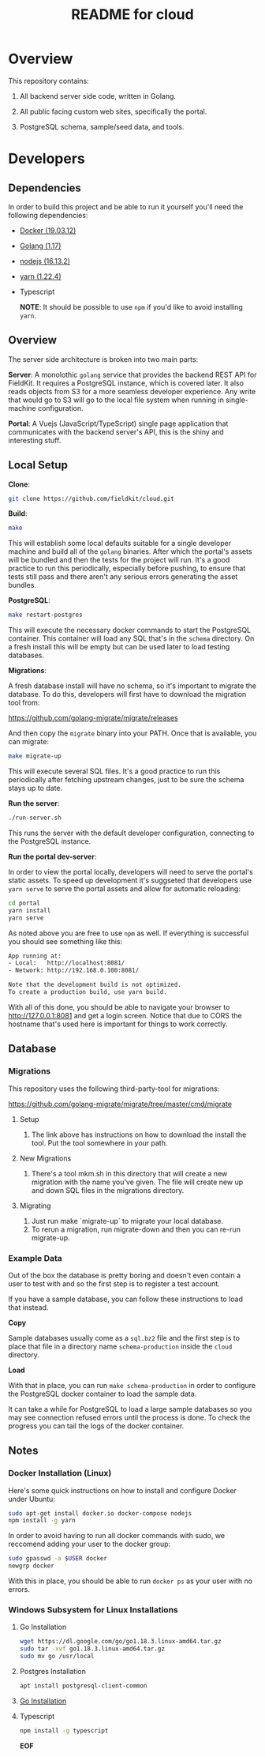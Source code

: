 #+TITLE:  README for cloud
#+EMAIL:  jacob@conservify.org

* Overview
  This repository contains:

  1) All backend server side code, written in Golang.

  2) All public facing custom web sites, specifically the portal.

  3) PostgreSQL schema, sample/seed data, and tools.

* Developers
** Dependencies

   In order to build this project and be able to run it yourself you'll need the following dependencies:

   - [[https://docs.docker.com/get-docker/][Docker (19.03.12)]]
   - [[https://golang.org/dl/][Golang (1.17)]]
   - [[https://nodejs.org/en/download/][nodejs (16.13.2)]]
   - [[https://classic.yarnpkg.com/en/docs/install#windows-stable][yarn (1.22.4)]]
   - Typescript

	 *NOTE*: It should be possible to use ~npm~ if you'd like to avoid installing ~yarn~.

** Overview

   The server side architecture is broken into two main parts:

   *Server*: A monolothic ~golang~ service that provides the backend
   REST API for FieldKit. It requires a PostgreSQL instance, which is
   covered later. It also reads objects from S3 for a more seamless
   developer experience. Any write that would go to S3 will go to the
   local file system when running in single-machine configuration.

   *Portal*: A Vuejs (JavaScript/TypeScript) single page application
   that communicates with the backend server's API, this is the shiny
   and interesting stuff.

** Local Setup

   *Clone*:

   #+BEGIN_SRC sh
   git clone https://github.com/fieldkit/cloud.git
   #+END_SRC

   *Build*:

   #+BEGIN_SRC sh
   make
   #+END_SRC

   This will establish some local defaults suitable for a single
   developer machine and build all of the ~golang~ binaries. After
   which the portal's assets will be bundled and then the tests for
   the project will run. It's a good practice to run this
   periodically, especially before pushing, to ensure that tests still
   pass and there aren't any serious errors generating the asset
   bundles.

   *PostgreSQL*:

   #+BEGIN_SRC sh
   make restart-postgres
   #+END_SRC

   This will execute the necessary docker commands to start the
   PostgreSQL container. This container will load any SQL that's in
   the ~schema~ directory. On a fresh install this will be empty but
   can be used later to load testing databases.

   *Migrations*:

   A fresh database install will have no schema, so it's important to
   migrate the database. To do this, developers will first have to
   download the migration tool from:

   https://github.com/golang-migrate/migrate/releases

   And then copy the ~migrate~ binary into your PATH. Once that is
   available, you can migrate:

   #+BEGIN_SRC sh
   make migrate-up
   #+END_SRC

   This will execute several SQL files. It's a good practice to run
   this periodically after fetching upstream changes, just to be sure
   the schema stays up to date.

   *Run the server*:

   #+BEGIN_SRC sh
   ./run-server.sh
   #+END_SRC

   This runs the server with the default developer configuration,
   connecting to the PostgreSQL instance.

   *Run the portal dev-server*:

   In order to view the portal locally, developers will need to serve
   the portal's static assets. To speed up development it's suggseted
   that developers use ~yarn serve~ to serve the portal assets and
   allow for automatic reloading:

   #+BEGIN_SRC sh
   cd portal
   yarn install
   yarn serve
   #+END_SRC

   As noted above you are free to use ~npm~ as well. If everything is
   successful you should see something like this:

   #+BEGIN_SRC sh
   App running at:
   - Local:   http://localhost:8081/
   - Network: http://192.168.0.100:8081/

   Note that the development build is not optimized.
   To create a production build, use yarn build.
   #+END_SRC

   With all of this done, you should be able to navigate your browser
   to http://127.0.0.1:8081 and get a login screen. Notice that due to
   CORS the hostname that's used here is important for things to work
   correctly.

** Database
*** Migrations

	This repository uses the following third-party-tool for migrations:

	https://github.com/golang-migrate/migrate/tree/master/cmd/migrate

**** Setup
     1) The link above has instructions on how to download the install the tool. Put the tool somewhere in your path.

**** New Migrations
     1) There's a tool mkm.sh in this directory that will create a new migration
		with the name you've given. The file will create new up and down SQL
		files in the migrations directory.

**** Migrating
     1) Just run make `migrate-up` to migrate your local database.
     2) To rerun a migration, run migrate-down and then you can re-run migrate-up.
*** Example Data

	Out of the box the database is pretty boring and doesn't even
	contain a user to test with and so the first step is to register a
	test account.

	If you have a sample database, you can follow these instructions
	to load that instead.

	*Copy*

	Sample databases usually come as a ~sql.bz2~ file and the first
	step is to place that file in a directory name ~schema-production~
	inside the ~cloud~ directory.

	*Load*

	With that in place, you can run ~make schema-production~ in order
	to configure the PostgreSQL docker container to load the sample
	data.

	It can take a while for PostgreSQL to load a large sample
	databases so you may see connection refused errors until the
	process is done. To check the progress you can tail the logs of
	the docker container.

** Notes
*** Docker Installation (Linux)

	Here's some quick instructions on how to install and configure Docker under Ubuntu:

	#+BEGIN_SRC sh
    sudo apt-get install docker.io docker-compose nodejs
    npm install -g yarn
	#+END_SRC

	In order to avoid having to run all docker commands with sudo, we
	reccomend adding your user to the docker group:

	#+BEGIN_SRC sh
    sudo gpasswd -a $USER docker
    newgrp docker
	#+END_SRC

	With this in place, you should be able to run ~docker ps~ as your
	user with no errors.

*** Windows Subsystem for Linux Installations 

**** Go Installation
   #+BEGIN_SRC sh
   wget https://dl.google.com/go/go1.18.3.linux-amd64.tar.gz
   sudo tar -xvf go1.18.3.linux-amd64.tar.gz
   sudo mv go /usr/local
   #+END_SRC

**** Postgres Installation
   #+BEGIN_SRC sh
   apt install postgresql-client-common
   #+END_SRC

**** [[https://dev.to/deadwin19/how-to-install-golang-on-wslwsl2-2880][Go Installation]]

**** Typescript

   #+BEGIN_SRC sh
   npm install -g typescript
   #+END_SRC

*EOF*
